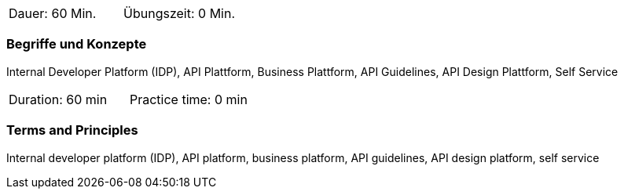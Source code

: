 // tag::DE[]
|===
| Dauer: 60 Min. | Übungszeit: 0 Min.
|===

=== Begriffe und Konzepte

Internal Developer Platform (IDP), API Plattform, Business Plattform, API Guidelines, API Design Plattform, Self Service

// end::DE[]

// tag::EN[]
|===
| Duration: 60 min | Practice time: 0 min
|===

=== Terms and Principles

Internal developer platform (IDP), API platform, business platform, API guidelines, API design platform, self service

// end::EN[]
